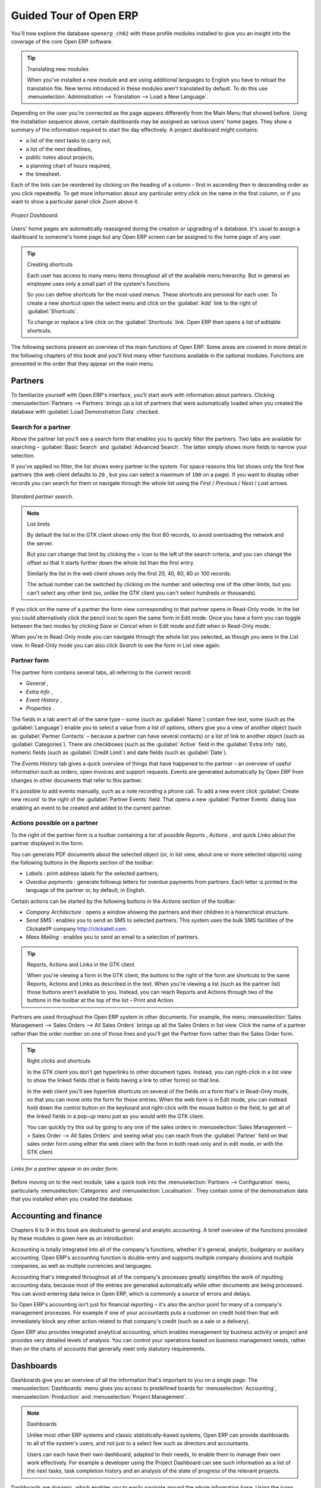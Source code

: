 
Guided Tour of Open ERP
=======================

You'll now explore the database \ ``openerp_ch02``\   with these profile modules installed to give you an insight into the coverage of the core Open ERP software.

.. tip:: Translating new modules

	When you've installed a new module and are using additional languages to English you have to reload the translation file. New terms introduced in these modules aren't translated by default. To do this use :menuselection:`Administration --> Translation --> Load a New Language`.

Depending on the user you're connected as the page appears differently from the Main Menu that showed before. Using the installation sequence above, certain dashboards may be assigned as various users' home pages. They show a summary of the information required to start the day effectively. A project dashboard might contains:

* a list of the next tasks to carry out,

* a list of the next deadlines,

* public notes about projects,

* a planning chart of hours required,

* the timesheet.

Each of the lists can be reordered by clicking on the heading of a column – first in ascending then in descending order as you click repeatedly. To get more information about any particular entry click on the name in the first column, or if you want to show a particular panel click  *Zoom*  above it. 

.. figure:: images/admin_project_dashboard.png
   :align: center
   :scale: 95

   *Project Dashboard.*


Users' home pages are automatically reassigned during the creation or upgrading of a database. It's usual to assign a dashboard to someone's home page but any Open ERP screen can be assigned to the home page of any user.

.. index::
  single: Shortcuts
..

.. tip:: Creating shortcuts

	Each user has access to many menu items throughout all of the available menu hierarchy. But in general an employee uses only a small part of the system's functions.

	So you can define shortcuts for the most-used menus. These shortcuts are personal for each user. To create a new shortcut open the select menu and click on the :guilabel:`Add` link to the right of :guilabel:`Shortcuts`.

	To change or replace a link click on the :guilabel:`Shortcuts` link. Open ERP then opens a list of editable shortcuts.

The following sections present an overview of the main functions of Open ERP. Some areas are covered in more detail in the following chapters of this book and you'll find many other functions available in the optional modules. Functions are presented in the order that they appear on the main menu.

Partners
--------

To familiarize yourself with Open ERP's interface, you'll start work with information about partners. Clicking :menuselection:`Partners --> Partners` brings up a list of partners that were automatically loaded when you created the database with :guilabel:`Load Demonstration Data` checked.

.. index::
  single: Partner; Search Partners
..

Search for a partner
^^^^^^^^^^^^^^^^^^^^

Above the partner list you'll see a search form that enables you to quickly filter the partners. Two tabs are available for searching – :guilabel:`Basic Search` and :guilabel:`Advanced Search`. The latter simply shows more fields to narrow your selection.

If you've applied no filter, the list shows every partner in the system. For space reasons this list shows only the first few partners (the web client defaults to \ ``20``\  , but you can select a maximum of \ ``100``\   on a page). If you want to display other records you can search for them or navigate through the whole list using the  *First*  /  *Previous*  /  *Next*  /  *Last*  arrows.


.. figure:: images/partner_search_tab.png
   :align: center

   *Standard partner search.*

.. note:: List limits

	By default the list in the GTK client shows only the first 80 records, to avoid overloading the network and the server.

	But you can change that limit by clicking the + icon to the left of the search criteria, 
	and you can change the offset so that it starts further down the whole list than the first entry. 
	
	Similarly the list in the web client shows only the first 20, 40, 60, 80 or 100 records. 
	
	The actual number can be switched by clicking on the number and selecting one of the other limits,
	but you can't select any other limit (so, unlike the GTK client you can't select hundreds or thousands).

If you click on the name of a partner the form view corresponding to that partner opens in Read-Only mode. In the list you could alternatively click the pencil icon to open the same form in Edit mode. Once you have a form you can toggle between the two modes by clicking  *Save*  or  *Cancel*  when in Edit mode and  *Edit*  when in Read-Only mode.

When you're in Read-Only mode you can navigate through the whole list you selected, as though you were in the List view. In Read-Only mode you can also click  *Search*  to see the form in List view again.

.. index::
  single: Partner; Form View
..

Partner form
^^^^^^^^^^^^

The partner form contains several tabs, all referring to the current record:

*  *General* ,

*  *Extra Info* ,

*  *Event History* ,

*  *Properties* .

The fields in a tab aren't all of the same type – some (such as :guilabel:`Name`) contain free text, some (such as the :guilabel:`Language`) enable you to select a value from a list of options, others give you a view of another object (such as :guilabel:`Partner Contacts` – because a partner can have several contacts) or a list of link to another object (such as :guilabel:`Categories`). There are checkboxes (such as the :guilabel:`Active` field in the :guilabel:`Extra Info` tab), numeric fields (such as :guilabel:`Credit Limit`) and date fields (such as :guilabel:`Date`).

The  *Events History*  tab gives a quick overview of things that have happened to the partner – an overview of useful information such as orders, open invoices and support requests. Events are generated automatically by Open ERP from changes in other documents that refer to this partner.

It's possible to add events manually, such as a note recording a phone call. To add a new event click :guilabel:`Create new record` to the right of the :guilabel:`Partner Events`  field. That opens a new :guilabel:`Partner Events` dialog box enabling an event to be created and added to the current partner.

Actions possible on a partner
^^^^^^^^^^^^^^^^^^^^^^^^^^^^^

To the right of the partner form is a toolbar containing a list of possible  *Reports* ,  *Actions* , and quick  *Links*  about the partner displayed in the form.

You can generate PDF documents about the selected object (or, in list view, about one or more selected objects) using the following buttons in the  *Reports*  section of the toolbar:

*  *Labels* : print address labels for the selected partners,

*  *Overdue payments* : generate followup letters for overdue payments from partners. Each letter is printed in the language of the partner or, by default, in English.

Certain actions can be started by the following buttons in the  *Actions*  section of the toolbar:

*  *Company Architecture* : opens a window showing the partners and their children in a hierarchical structure.

*  *Send SMS* : enables you to send an SMS to selected partners. This system uses the bulk SMS facilities of the Clickatell® company http://clickatell.com.

*  *Mass Mailing* : enables you to send an email to a selection of partners.

.. index::
  single: Right Actions
..

.. tip:: Reports, Actions and Links in the GTK client 

	When you're viewing a form in the GTK client, the buttons to the right of the form are shortcuts to the same Reports, Actions and Links as described in the text. When you're viewing a list (such as the partner list) those buttons aren't available to you. Instead, you can reach Reports and Actions through two of the buttons in the toolbar at the top of the list – Print and Action. 

Partners are used throughout the Open ERP system in other documents. For example, the menu :menuselection:`Sales Management --> Sales Orders --> All Sales Orders` brings up all the Sales Orders in list view. Click the name of a partner rather than the order number on one of those lines and you'll get the Partner form rather than the Sales Order form.

.. tip:: Right clicks and shortcuts

	In the GTK client you don't get hyperlinks to other document types. Instead, you can right-click in a list view to show the linked fields (that is fields having a link to other forms) on that line. 

	In the web client you'll see hyperlink shortcuts on several of the fields on a form that's in Read-Only mode, so that you can move onto the form for those entries. When the web form is in Edit mode, you can instead hold down the control button on the keyboard and right-click with the mouse button in the field, to get all of the linked fields in a pop-up menu just as you would with the GTK client.

	You can quickly try this out by going to any one of the sales orders in :menuselection:`Sales Management --> Sales Order --> All Sales Orders` and seeing what you can reach from the :guilabel:`Partner` field on that sales order form using either the web client with the form in both read-only and in edit mode, or with the GTK client.
	
.. figure:: images/familiarization_sale_partner.png
   :align: center
   
   *Links for a partner appear in an order form.*

Before moving on to the next module, take a quick look into the :menuselection:`Partners --> Configuration`  menu, particularly :menuselection:`Categories`  and  :menuselection:`Localisation`. They contain some of the demonstration data that you installed when you created the database.

.. index::
  single: Accounting and finance
..

Accounting and finance
----------------------

Chapters 6 to 9 in this book are dedicated to general and analytic accounting. A brief overview of the functions provided by these modules is given here as an introduction.

Accounting is totally integrated into all of the company's functions, whether it's general, analytic, budgetary or auxiliary accounting. Open ERP's accounting function is double-entry and supports multiple company divisions and multiple companies, as well as multiple currencies and languages.

Accounting that's integrated throughout all of the company's processes greatly simplifies the work of inputting accounting data, because most of the entries are generated automatically while other documents are being processed. You can avoid entering data twice in Open ERP, which is commonly a source of errors and delays.

So Open ERP's accounting isn't just for financial reporting – it's also the anchor point for many of a company's management processes. For example if one of your accountants puts a customer on credit hold then that will immediately block any other action related to that company's credit (such as a sale or a delivery).

Open ERP also provides integrated analytical accounting, which enables management by business activity or project and provides very detailed levels of analysis. You can control your operations based on business management needs, rather than on the charts of accounts that generally meet only statutory requirements.

.. index::
   single: Dashboards
.. 


Dashboards
----------

Dashboards give you an overview of all the information that's important to you on a single page. The :menuselection:`Dashboards` menu gives you access to predefined boards for :menuselection:`Accounting`, :menuselection:`Production` and :menuselection:`Project Management`.

.. note:: Dashboards 

	Unlike most other ERP systems and classic statistically-based systems, 
	Open ERP can provide dashboards to all of the system's users, and not just to a select few 
	such as directors and accountants.

	Users can each have their own dashboard, adapted to their needs, 
	to enable them to manage their own work effectively. 
	For example a developer using the Project Dashboard can see such information 
	as a list of the next tasks, task completion history and an analysis of the state of progress of the relevant projects.

Dashboards are dynamic, which enables you to easily navigate around the whole information base. Using the icons above a graph, for example, you can filter the data or zoom into the graph. You can click on any element of the list to get detailed statistics on the selected element.

Dashboards are adaptable to the needs of each user and each company.

.. note:: Construction of dashboards 

	Open ERP contains a dashboard editor. It lets you construct your own dashboard to fit your specific needs using only a few clicks.

.. index::
   single: Products
.. 

Products
--------

In Open ERP, product means a raw material, a stockable product, a consumable or a service. You can work with whole products or with templates that separate the definition of products and variants.

For example if you sell t-shirts in different sizes and colors:

* the product template is the “T-shirt” which contains information common to all sizes and all colors,

* the variants are “Size:S” and “Colour:Red”, which define the parameters for that size and color,

* the final product is thus the combination of the two – t-shirt in size S and color Red.

The value of this approach for some sectors is that you can just define a template in detail and all of its available variants briefly rather than every item as an entire product.

	.. note::  *Example Product templates and variants* 

			A product can be defined as a whole or as a product template and several variants. The variants can be in one or several dimensions, depending on the installed modules.

			For example, if you work in textiles, the variants on the product template for “T-shirt” are:

			* Size (S, M, L, XL, XXL),

			* Colour (white, grey, black, red),

			* Quality of Cloth (125g/m2, 150g/m2, 160g/m2, 180g/m2),

			* Collar (V, Round).

			This separation of variant types requires the optional module ``product_variant_multi``. Using it means that you can avoid an explosion in the number of products to manage in the database. If you take the example above it's easier to manage a template with 15 variants in four different types than 160 completely different products. This module is available in the extra_addons list (it had not been updated, at the time of writing, to work in release 5.0 of Open ERP).

The :menuselection:`Products` menu gives you access to the definition of products and their constituent templates and variants, and to price lists.

.. index::
   single: Products; Consumables
.. 

.. tip::  Consumables 

	In Open ERP a consumable is a physical product which is treated like a stockable product except that stock management isn't taken into account by the system. You could buy it, deliver it or produce it but Open ERP will always assume that there's enough of it in stock. It never triggers a restocking exception.

Open a product form to see the information that describes it. Several different types of product can be found in the demonstration data, giving quite a good overview of the possible options.

Price lists (:menuselection:`Products --> Pricelists`) determine the purchase and selling prices and adjustments derived from the use of different currencies. The :menuselection:`Default Purchase Pricelist` uses the product's :guilabel:`Cost`  field to base a Purchase price on. The :menuselection:`Default Sale Pricelist` uses the product's :guilabel:`List Price` field to base a Sales price on when issuing a quote.

Price lists are extremely flexible and enable you to put a whole price management policy in place. They're composed of simple rules that enable you to build up a rule set for most complex situations: multiple discounts, selling prices based on purchase prices, price reductions, promotions on whole product ranges and so on.

You can find many optional modules to extend product functionality through the Open ERP website, such as:

* \ ``membership``\  : for managing the subscriptions of members of a company,

* \ ``product_electronic``\  : for managing electronic products,

* \ ``product_extended``\  : for managing production costs,

* \ ``product_expiry``\  : for agro-food products where items must be retired after a certain period,

* \ ``product_lot_foundry``\  : for managing forged metal products.


.. index::
   single: Human Resources
.. 

Human Resources
---------------

Open ERP's Human Resources Management modules provide such functionality as:

* management of staff and the holiday calendar,

* management of employment contracts,

* benefits management,

* management of holiday and sickness breaks,

* managing claims processes,

* management of staff performance,

* management of skills and competencies.

Most of these functions are provided from optional modules whose name starts with \ ``hr_``\   rather than the core HR module, but they're all loaded into the main :menuselection:`Human Resources` menu.

The different issues are handled in detail in the fourth section of this book, dedicated to internal organization and to the management of a services business.


.. index::
   single: Inventory Control
.. 

Inventory Control
-------------------

The various sub-menus under Inventory Control together provide operations you need to manage stock. You can:

* define your warehouses and structure them around locations and layouts of your choosing,

* manage inventory rotation and stock levels,

* execute packing orders generated by the system,

* execute deliveries with delivery notes and calculate delivery charges,

* manage lots and serial numbers for traceability,

* calculate theoretical stock levels and automate stock valuation,

* create rules for automatic stock replenishment.

Packing orders and deliveries are usually defined automatically by calculating requirements based on sales. Stores staff use picking lists generated by Open ERP, produced automatically in order of priority.

Stock management is, like accounting, double-entry. So stocks don't appear and vanish magically within a warehouse, they just get moved from place to place. And, just like accounting, such a double-entry system gives you big advantages when you come to audit stock because each missing item has a counterpart somewhere. 

Most stock management software is limited to generating lists of products in warehouses. Because of its double-entry system Open ERP automatically manages customer and suppliers stocks as well, which has many advantages: complete traceability from supplier to customer, management of consigned stock, and analysis of counterpart stock moves.

Furthermore, just like accounts, stock locations are hierarchical, so you can carry out analyses at various levels of detail.


.. index::
   single: CRM
.. 

Customer and Supplier Relationship Management
---------------------------------------------

Open ERP provides many tools for managing relationships with partners. These are available through the :menuselection:`CRM & SRM` menu.

.. tip::  **CRM** and **SRM** 

	CRM stands for Customer Relationship Management, a standard term for systems that manage client and customer relations. SRM stands for Supplier Relationship Management, and is commonly used for functions that manage your communications with your suppliers.

The concept of a “case” is used to handle arbitrary different types of relationship, each derived from a generic method. You can use it for all types of communication such as order enquiries, quality problems, management of a call center, record tracking, support requests and job offers. 

Open ERP ensures that each case is handled effectively by the system's users, customers and suppliers. It can automatically reassign a case, track it for the new owner, send reminders by email and raise other Open ERP documentation and processes.

All operations are archived, and an email gateway lets you update a case automatically from emails sent and received. A system of rules enables you to set up actions that can automatically improve your process quality by ensuring that open cases never escape attention.

As well as those functions, you've got tools to improve the productivity of all staff in their daily work:

* a document editor that interfaces with OpenOffice.org,

* interfaces to synchronize your contacts and Outlook Calendar with Open ERP,

* an Outlook plugin enabling you to automatically store your emails and their attachments in a Document Management System integrated with Open ERP,

* a portal for your suppliers and customers that enables them to access certain data on your system.

You can implement a continuous improvement policy for all of your services, by using some of the statistical tools in Open ERP to analyze the different communications with your partners. With these, you can execute a real improvement policy to manage your service quality.

The management of customer relationships is detailed in the second section of this book (see Chapters 4 and 5).


.. index::
   single: Purchase Management
.. 

Purchase Management
-------------------

Purchase management enables you to track your suppliers' price quotations and convert them into Purchase Orders as you require. Open ERP has several methods of monitoring invoices and tracking the receipt of ordered goods.

You can handle partial deliveries in Open ERP, so you can keep track of items that are still to be delivered on your orders, and you can issue reminders automatically.

Open ERP's replenishment management rules enable the system to generate draft purchase orders automatically, or you can configure it to run a lean process driven entirely by current production needs.

.. todo:: - change the details here

.. tip::   **Note**  *Workflow visualization* 

	Open ERP can show you the workflow of any operating process and the current state of a document following the workflow, to help you understand your company processes. 

	For example, open a supplier Purchase Order form in the GTK client. Click :menuselection:`Plugins --> Execute a Plugin`, then select :guilabel:`Print Workflow (complex)` and click :guilabel:`OK`.

	As the Purchase Order progresses, you can keep reprinting the displayed workflow. The order's state is marked by nodes coloured red.

.. figure:: images/purchase_workflow.png
   :align: center

   *Purchase order workflow.*

Project Management
------------------

Open ERP's project management tools enable you to handle the definition of tasks and the specification of requirements for those tasks, efficient allocation of resources to the requirements, project planning, scheduling and automatic communication with partners.

All projects are hierarchically structured. You can review all of the projects from the menu :menuselection:`Project Management --> All Projects`. To view a project's plans, select a project line and then click :guilabel:`Print`. Then select :guilabel:`Gantt diagram` to obtain a graphical representation of the plan.

.. figure:: images/familiarization_project_gantt.png
   :align: center

   *Project Planning.*

You can run projects related to Services or Support, Production or Development – it's a universal module for all enterprise needs.

Project Management is described in Chapter 12.

.. index::
   single: Production Management
.. 

Production Management
---------------------

Open ERP's production management capabilities enable companies to plan, automate, and track manufacturing and product assembly. Open ERP supports multi-level Bills of Materials and lets you substitute subassemblies dynamically, at the time of sales ordering. You can create virtual sub-assemblies for reuse on several products with Phantom Bills of Materials.

.. note:: BoMs, routing, workcenters 

	These documents describe the materials that make up a larger assembly. They're commonly called Bills of Materials or BoMs.

	They're linked to routings which list the operations needed to carry out the manufacture or assembly of the product.

	Each operation is carried out at a workcenter, which can be a machine, a tool, or a person.

Production orders based on your company's requirements are scheduled automatically by the system, but you can also run the schedulers manually whenever you want. Orders are worked out by calculating the requirements from sales, through Bills of Materials, taking current inventory into account. The production schedule is also generated from the various lead times defined throughout, using the same route

The demonstration data contains a list of products and raw materials with various classifications and ranges. You can test the system using this data.

.. index::
   single: Sales Management
.. 

Sales Management
----------------

The :menuselection:`Sales Management` menu gives you roughly the same functionality as the :menuselection:`Purchase Management` menu – the ability to create new orders and to review the existing orders in their various states – but there are important differences in the workflows. 

Confirmation of an order triggers delivery of the goods, and invoicing timing is defined by a setting in each individual order. 

Delivery charges can be managed using a grid of tariffs for different carriers.

Other functions
---------------

You've been through a brisk, brief overview of the main functional areas of Open ERP. Some of these – a large proportion of the core modules – are treated in more detail in the following chapters. 

You can use the menu :menuselection:`Administration --> Modules Management --> Modules --> Uninstalled Modules` to find the remaining modules that have been loaded into your installation but not yet installed in your database. Some modules have only minor side-effects to Open ERP (such as \ ``base_iban``\  ), some have quite extensive effects (such as the various charts of accounts), and some make fundamental additions (such as \ ``multi_company``\  ).

But there are now more than three hundred modules available. If you've connected to the Internet, and if your \ ``addons``\   directory is writable as described at the beginning of this chapter, you can download new modules using the menu :menuselection:`Administration --> Modules Management --> Update Modules List`. 

A brief description is available for each module, but the most thorough way of understanding their functionality is to install one and try it. So, pausing only to prepare another test database to try it out on, just download and install the modules that appear interesting.


.. Copyright © Open Object Press. All rights reserved.

.. You may take electronic copy of this publication and distribute it if you don't
.. change the content. You can also print a copy to be read by yourself only.

.. We have contracts with different publishers in different countries to sell and
.. distribute paper or electronic based versions of this book (translated or not)
.. in bookstores. This helps to distribute and promote the Open ERP product. It
.. also helps us to create incentives to pay contributors and authors using author
.. rights of these sales.

.. Due to this, grants to translate, modify or sell this book are strictly
.. forbidden, unless Tiny SPRL (representing Open Object Presses) gives you a
.. written authorisation for this.

.. Many of the designations used by manufacturers and suppliers to distinguish their
.. products are claimed as trademarks. Where those designations appear in this book,
.. and Open ERP Press was aware of a trademark claim, the designations have been
.. printed in initial capitals.

.. While every precaution has been taken in the preparation of this book, the publisher
.. and the authors assume no responsibility for errors or omissions, or for damages
.. resulting from the use of the information contained herein.

.. Published by Open ERP Press, Grand Rosière, Belgium

